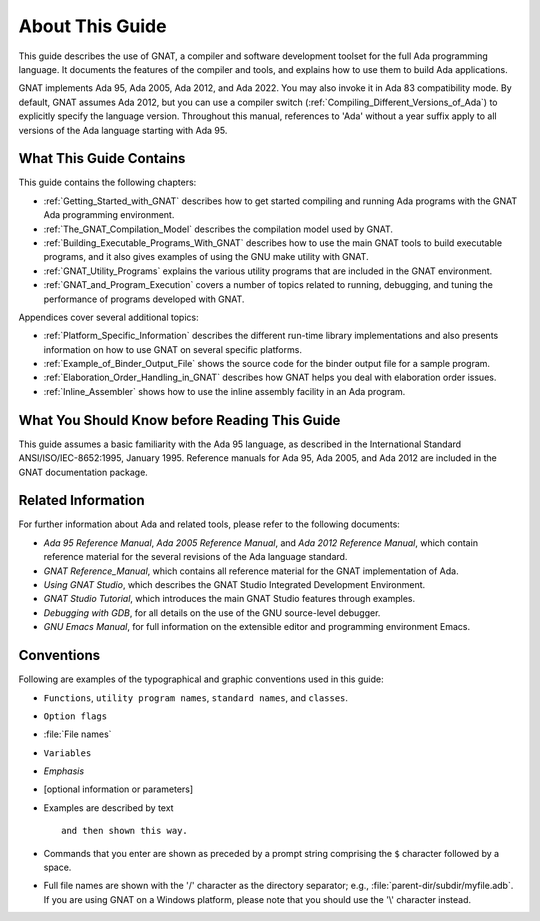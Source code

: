 .. _About_This_Guide:

About This Guide
~~~~~~~~~~~~~~~~

.. only:: PRO

   For ease of exposition, 'GNAT Pro' will be referred to simply as
   'GNAT' in the remainder of this document.

This guide describes the use of GNAT,
a compiler and software development
toolset for the full Ada programming language.
It documents the features of the compiler and tools, and explains
how to use them to build Ada applications.

GNAT implements Ada 95, Ada 2005, Ada 2012, and Ada 2022.  You may
also invoke it in Ada 83 compatibility mode.  By default, GNAT assumes
Ada 2012, but you can use a compiler switch
(:ref:`Compiling_Different_Versions_of_Ada`) to explicitly specify the
language version.  Throughout this manual, references to 'Ada' without
a year suffix apply to all versions of the Ada language starting with
Ada 95.

What This Guide Contains
========================

This guide contains the following chapters:

* :ref:`Getting_Started_with_GNAT` describes how to get started compiling
  and running Ada programs with the GNAT Ada programming environment.

* :ref:`The_GNAT_Compilation_Model` describes the compilation model used
  by GNAT.

* :ref:`Building_Executable_Programs_With_GNAT` describes how to use the
  main GNAT tools to build executable programs, and it also gives examples of
  using the GNU make utility with GNAT.

* :ref:`GNAT_Utility_Programs` explains the various utility programs that
  are included in the GNAT environment.

* :ref:`GNAT_and_Program_Execution` covers a number of topics related to
  running, debugging, and tuning the performance of programs developed
  with GNAT.

Appendices cover several additional topics:

* :ref:`Platform_Specific_Information` describes the different run-time
  library implementations and also presents information on how to use
  GNAT on several specific platforms.

* :ref:`Example_of_Binder_Output_File` shows the source code for the binder
  output file for a sample program.

* :ref:`Elaboration_Order_Handling_in_GNAT` describes how GNAT helps
  you deal with elaboration order issues.

* :ref:`Inline_Assembler` shows how to use the inline assembly facility
  in an Ada program.



What You Should Know before Reading This Guide
==============================================

.. index:: Ada 95 Language Reference Manual

.. index:: Ada 2005 Language Reference Manual

This guide assumes a basic familiarity with the Ada 95 language, as
described in the International Standard ANSI/ISO/IEC-8652:1995, January
1995.
Reference manuals for Ada 95, Ada 2005, and Ada 2012 are included in
the GNAT documentation package.


Related Information
===================

For further information about Ada and related tools, please refer to the
following documents:

* :title:`Ada 95 Reference Manual`, :title:`Ada 2005 Reference Manual`, and
  :title:`Ada 2012 Reference Manual`, which contain reference
  material for the several revisions of the Ada language standard.

* :title:`GNAT Reference_Manual`, which contains all reference material for the GNAT
  implementation of Ada.

* :title:`Using GNAT Studio`, which describes the GNAT Studio
  Integrated Development Environment.

* :title:`GNAT Studio Tutorial`, which introduces the
  main GNAT Studio features through examples.

* :title:`Debugging with GDB`,
  for all details on the use of the GNU source-level debugger.

* :title:`GNU Emacs Manual`,
  for full information on the extensible editor and programming
  environment Emacs.


Conventions
===========
.. index:: Conventions, typographical

.. index:: Typographical conventions

Following are examples of the typographical and graphic conventions used
in this guide:

* ``Functions``, ``utility program names``, ``standard names``,
  and ``classes``.

* ``Option flags``

* :file:`File names`

* ``Variables``

* *Emphasis*

* [optional information or parameters]

* Examples are described by text

  ::

    and then shown this way.

* Commands that you enter are shown as preceded by a prompt string
  comprising the ``$`` character followed by a space.

* Full file names are shown with the '/' character
  as the directory separator; e.g., :file:`parent-dir/subdir/myfile.adb`.
  If you are using GNAT on a Windows platform, please note that
  you should use the '\\' character instead.
